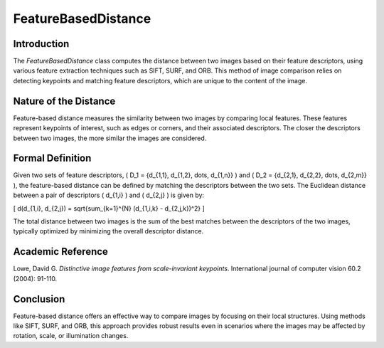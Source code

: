 FeatureBasedDistance
====================

Introduction
------------

The `FeatureBasedDistance` class computes the distance between two images based on their feature descriptors, using various feature extraction techniques such as SIFT, SURF, and ORB. This method of image comparison relies on detecting keypoints and matching feature descriptors, which are unique to the content of the image.

Nature of the Distance
----------------------

Feature-based distance measures the similarity between two images by comparing local features. These features represent keypoints of interest, such as edges or corners, and their associated descriptors. The closer the descriptors between two images, the more similar the images are considered.

Formal Definition
------------------

Given two sets of feature descriptors, \( D_1 = \{d_{1,1}, d_{1,2}, \dots, d_{1,n}\} \) and \( D_2 = \{d_{2,1}, d_{2,2}, \dots, d_{2,m}\} \), the feature-based distance can be defined by matching the descriptors between the two sets. The Euclidean distance between a pair of descriptors \( d_{1,i} \) and \( d_{2,j} \) is given by:

\[
d(d_{1,i}, d_{2,j}) = \sqrt{\sum_{k=1}^{N} (d_{1,i,k} - d_{2,j,k})^2}
\]

The total distance between two images is the sum of the best matches between the descriptors of the two images, typically optimized by minimizing the overall descriptor distance.

Academic Reference
-------------------

Lowe, David G. *Distinctive image features from scale-invariant keypoints*. International journal of computer vision 60.2 (2004): 91-110.

Conclusion
----------

Feature-based distance offers an effective way to compare images by focusing on their local structures. Using methods like SIFT, SURF, and ORB, this approach provides robust results even in scenarios where the images may be affected by rotation, scale, or illumination changes.
